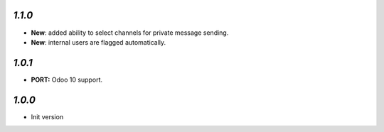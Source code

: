 `1.1.0`
-------

- **New**: added ability to select channels for private message sending.
- **New**: internal users are flagged automatically.

`1.0.1`
-------

- **PORT:** Odoo 10 support.

`1.0.0`
-------

- Init version
